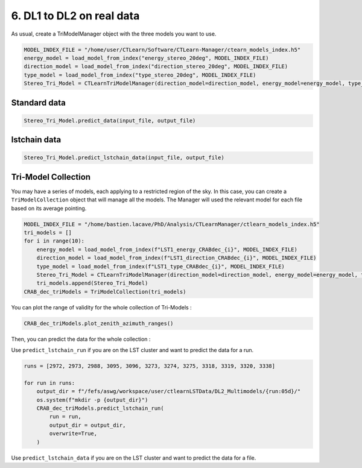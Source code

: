 6. DL1 to DL2 on real data
==========================

As usual, create a TriModelManager object with the three models you want to use.

.. code-block:: python

    MODEL_INDEX_FILE = "/home/user/CTLearn/Software/CTLearn-Manager/ctearn_models_index.h5"
    energy_model = load_model_from_index("energy_stereo_20deg", MODEL_INDEX_FILE)
    direction_model = load_model_from_index("direction_stereo_20deg", MODEL_INDEX_FILE)
    type_model = load_model_from_index("type_stereo_20deg", MODEL_INDEX_FILE)
    Stereo_Tri_Model = CTLearnTriModelManager(direction_model=direction_model, energy_model=energy_model, type_model=type_model)



Standard data
-------------

.. code-block:: python

    Stereo_Tri_Model.predict_data(input_file, output_file)

lstchain data
-------------

.. code-block:: python

    Stereo_Tri_Model.predict_lstchain_data(input_file, output_file)

Tri-Model Collection
--------------------

You may have a series of models, each applying to a restricted region of the sky. In this case, you can create a ``TriModelCollection`` object that will manage all the models. 
The Manager will used the relevant model for each file based on its average pointing.

.. code-block:: python

    MODEL_INDEX_FILE = "/home/bastien.lacave/PhD/Analysis/CTLearnManager/ctlearn_models_index.h5"
    tri_models = []
    for i in range(10):
        energy_model = load_model_from_index(f"LST1_energy_CRABdec_{i}", MODEL_INDEX_FILE)
        direction_model = load_model_from_index(f"LST1_direction_CRABdec_{i}", MODEL_INDEX_FILE)
        type_model = load_model_from_index(f"LST1_type_CRABdec_{i}", MODEL_INDEX_FILE)
        Stereo_Tri_Model = CTLearnTriModelManager(direction_model=direction_model, energy_model=energy_model, type_model=type_model)
        tri_models.append(Stereo_Tri_Model)
    CRAB_dec_triModels = TriModelCollection(tri_models)

You can plot the range of validity for the whole collection of Tri-Models :

.. code-block:: python

    CRAB_dec_triModels.plot_zenith_azimuth_ranges()

.. image:: images/TriModelCollectionAltAzRanges.png
    :width: 400

Then, you can predict the data for the whole collection :

Use ``predict_lstchain_run`` if you are on the LST cluster and want to predict the data for a run.

.. code-block:: python

    runs = [2972, 2973, 2988, 3095, 3096, 3273, 3274, 3275, 3318, 3319, 3320, 3338]

    for run in runs:
        output_dir = f"/fefs/aswg/workspace/user/ctlearnLSTData/DL2_Multimodels/{run:05d}/"
        os.system(f"mkdir -p {output_dir}")
        CRAB_dec_triModels.predict_lstchain_run(
            run = run,
            output_dir = output_dir,
            overwrite=True,
        )

Use ``predict_lstchain_data`` if you are on the LST cluster and want to predict the data for a file.